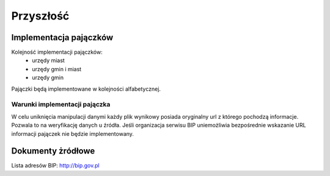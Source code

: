 .. _topics-roadmap:

==========
Przyszłość
==========

Implementacja pajączków
=======================

Kolejność implementacji pajączków:
 - urzędy miast
 - urzędy gmin i miast
 - urzędy gmin

Pajączki będą implementowane w kolejności alfabetycznej.

Warunki implementacji pajączka
------------------------------

W celu uniknięcia manipulacji danymi każdy plik wynikowy posiada oryginalny url
z którego pochodzą informacje. Pozwala to na weryfikację danych u źródła.
Jeśli organizacja serwisu BIP uniemożliwia bezpośrednie wskazanie URL informacji
pajączek nie będzie implementowany.

.. _topics-roadmap-source-doc:

Dokumenty żródłowe
==================

Lista adresów BIP: http://bip.gov.pl 
